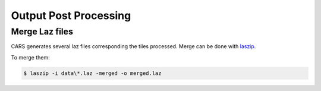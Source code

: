 .. _output_postprocessing:

=======================
Output Post Processing
=======================

.. _merge_laz_files:

Merge Laz files
=====================

CARS generates several laz files corresponding the tiles processed.
Merge can be done with `laszip`_. 

To merge them:

.. code-block:: console

    $ laszip -i data\*.laz -merged -o merged.laz


.. _`laszip`: https://laszip.org/